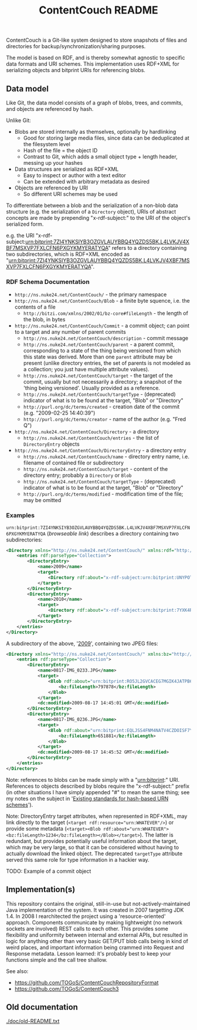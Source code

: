 #+TITLE: ContentCouch README

ContentCouch is a Git-like system designed to store snapshots of files and directories
for backup/synchronization/sharing purposes.

The model is based on RDF, and is thereby somewhat agnostic to specific data formats and URI schemes.
This implementation uses RDF+XML for serializing objects and bitprint URIs for referencing blobs.

** Data model

Like Git, the data model consists of a graph of blobs, trees, and commits, and objects are referenced by hash.

Unlike Git:
- Blobs are stored internally as themselves, optionally by hardlinking
  - Good for storing large media files, since data can be deduplicated at the filesystem level
  - Hash of the file = the object ID
  - Contrast to Git, which adds a small object type + length header, messing up your hashes
- Data structures are serialized as RDF+XML
  - Easy to inspect or author with a text editor
  - Can be extended with arbitrary metadata as desired
- Objects are referenced by URI
  - So different URI schemes may be used

To differentiate between a blob and the serialization of a non-blob data structure
(e.g. the serialization of a ~Directory~ object),
URIs of abstract concepts are made by prepending "x-rdf-subject:" to the URI of the object's serialized form.

e.g. the URI "x-rdf-subject:urn:bitprint:7ZI4YNKSIYB3OZGVLAUYBBQ4YQZDS5BK.L4LVKJV4XBF7MSXVP7FXLCFN6PXGYKMYERATYQA"
refers to a directory containing two subdirectories,
which is RDF+XML encoded as "[[http://picture-files.nuke24.net/uri-res/raw/urn:bitprint:7ZI4YNKSIYB3OZGVLAUYBBQ4YQZDS5BK.L4LVKJV4XBF7MSXVP7FXLCFN6PXGYKMYERATYQA/Mushroom.html][urn:bitprint:7ZI4YNKSIYB3OZGVLAUYBBQ4YQZDS5BK.L4LVKJV4XBF7MSXVP7FXLCFN6PXGYKMYERATYQA]]".

*** RDF Schema Documentation

- ~http://ns.nuke24.net/ContentCouch/~ - the primary namespace
- ~http://ns.nuke24.net/ContentCouch/Blob~ - a finite byte squence, i.e. the contents of a file
  - ~http://bitzi.com/xmlns/2002/01/bz-core#fileLength~ - the length of the blob, in bytes
- ~http://ns.nuke24.net/ContentCouch/Commit~ - a commit object; can point to a target and any number of parent commits
  - ~http://ns.nuke24.net/ContentCouch/description~ - commit message
  - ~http://ns.nuke24.net/ContentCouch/parent~ - a parent commit, corresponding to
    a state of the thing being versioned from which this state was derived.
    More than one ~parent~ attribute may be present
    (unlike directory entries, the set of parents is not modeled as a collection;
    you just have multiple attribute values).
  - ~http://ns.nuke24.net/ContentCouch/target~ - the target of the commit, usually but not necessarily a directory;
    a snapshot of the 'thing being versioned'.  Usually provided as a reference.
  - ~http://ns.nuke24.net/ContentCouch/targetType~ - (deprecated) indicator of what is to be found at the target, "Blob" or "Directory"
  - ~http://purl.org/dc/terms/created~ - creation date of the commit (e.g. "2009-02-25 14:40:39")
  - ~http://purl.org/dc/terms/creator~ - name of the author (e.g. "Fred Q")
- ~http://ns.nuke24.net/ContentCouch/Directory~ - a directory
  - ~http://ns.nuke24.net/ContentCouch/entries~ - the list of ~DirectoryEntry~ objects
- ~http://ns.nuke24.net/ContentCouch/DirectoryEntry~ - a directory entry
  - ~http://ns.nuke24.net/ContentCouch/name~ - directory entry name, i.e. filename of contained file or subdirectory
  - ~http://ns.nuke24.net/ContentCouch/target~ - content of the directory entry; probably a ~Directory~ or ~Blob~
  - ~http://ns.nuke24.net/ContentCouch/targetType~ - (deprecated) indicator of what is to be found at the target, "Blob" or "Directory"
  - ~http://purl.org/dc/terms/modified~ - modification time of the file; may be omitted

*** Examples

~urn:bitprint:7ZI4YNKSIYB3OZGVLAUYBBQ4YQZDS5BK.L4LVKJV4XBF7MSXVP7FXLCFN6PXGYKMYERATYQA~ ([[picture-files.nuke24.net/uri-res/browse/urn:bitprint:7ZI4YNKSIYB3OZGVLAUYBBQ4YQZDS5BK.L4LVKJV4XBF7MSXVP7FXLCFN6PXGYKMYERATYQA/Mushroom.html][browseable link]])
describes a directory containing two subdirectories:

#+BEGIN_SRC xml
<Directory xmlns="http://ns.nuke24.net/ContentCouch/" xmlns:rdf="http://www.w3.org/1999/02/22-rdf-syntax-ns#">
	<entries rdf:parseType="Collection">
		<DirectoryEntry>
			<name>2009</name>
			<target>
				<Directory rdf:about="x-rdf-subject:urn:bitprint:UNYPOT6UW4GQCZH3ZNLWXEDK7ULMEF6Y.YKMAGQZNPTIHD2WYGRTZOO7KAFPOOPAY6R3XICA"/>
			</target>
		</DirectoryEntry>
		<DirectoryEntry>
			<name>2010</name>
			<target>
				<Directory rdf:about="x-rdf-subject:urn:bitprint:7YXK4RQGBCGT5NH6SU7GEWVV2TUMACFN.GA2FOEGTT7YLO6YTV46AHXRMEIVT4B5JVMHIPHQ"/>
			</target>
		</DirectoryEntry>
	</entries>
</Directory>
#+END_SRC

A subdirectory of the above, '[[http://picture-files.nuke24.net/uri-res/browse/urn:bitprint:UNYPOT6UW4GQCZH3ZNLWXEDK7ULMEF6Y.YKMAGQZNPTIHD2WYGRTZOO7KAFPOOPAY6R3XICA/2009.html][2009]]', containing two JPEG files:

#+BEGIN_SRC xml
<Directory xmlns="http://ns.nuke24.net/ContentCouch/" xmlns:bz="http://bitzi.com/xmlns/2002/01/bz-core#" xmlns:dc="http://purl.org/dc/terms/" xmlns:rdf="http://www.w3.org/1999/02/22-rdf-syntax-ns#">
	<entries rdf:parseType="Collection">
		<DirectoryEntry>
			<name>0817-IMG_0233.JPG</name>
			<target>
				<Blob rdf:about="urn:bitprint:RO5JL2GVCACEG7MGIK4JATPB6RTWCLFC.INYA5BK64TKIB2B7FEXWBVD56H55FL3ZLF3TGGY">
					<bz:fileLength>797878</bz:fileLength>
				</Blob>
			</target>
			<dc:modified>2009-08-17 14:45:01 GMT</dc:modified>
		</DirectoryEntry>
		<DirectoryEntry>
			<name>0817-IMG_0236.JPG</name>
			<target>
				<Blob rdf:about="urn:bitprint:EQLJSS4FNM4NATV4CZDOISF7YMAVPPWL.GFKPQM5ZQ5FLZRX77PMTBI4RWG4H547MU4JW4OA">
					<bz:fileLength>651881</bz:fileLength>
				</Blob>
			</target>
			<dc:modified>2009-08-17 14:45:52 GMT</dc:modified>
		</DirectoryEntry>
	</entries>
</Directory>
#+END_SRC

Note: references to blobs can be made simply with a "urn:bitprint:" URI.
References to objects described by blobs require the "x-rdf-subject:" prefix
(in other situations I have simply appended "#" to mean the same thing;
see my notes on the subject in '[[http://www.nuke24.net/docs/2015/HashURNs.html][Existing standards for hash-based URN schemes]]').

Note: DirectoryEntry target attributes, when represented in RDF+XML, may link directly to the target
(~<target rdf:resource="urn:WHATEVER"/>~) or provide some metadata
(~<target><Blob rdf:about="urn:WHATEVER"><bz:fileLength>1234</bz:fileLength></Blob></target>~).
The latter is redundant, but provides potentially useful information about the target,
which may be very large, so that it can be considered without having to actually
download the linked object.
The deprecated ~targetType~ attribute served this same role for type information in a hackier way.

TODO: Example of a commit object

** Implementation(s)

This repository contains the original, still-in-use but not-actively-maintained Java implementation of the system.
It was created in 2007 targetting JDK 1.4.
In 2008 I rearchitected the project using a 'resource-oriented' approach.
Components communicate by making lightweight (no network sockets are involved) REST calls to each other.
This provides some flexibility and uniformity between internal and external APIs,
but resulted in logic for anything other than very basic GET/PUT blob calls
being in kind of weird places, and important information being crammed into Request and Response metadata.
Lesson learned: it's probably best to keep your functions simple and the call tree shallow.

See also:
- https://github.com/TOGoS/ContentCouchRepositoryFormat
- https://github.com/TOGoS/ContentCouch3

** Old documentation

[[./doc/old-README.txt]]
